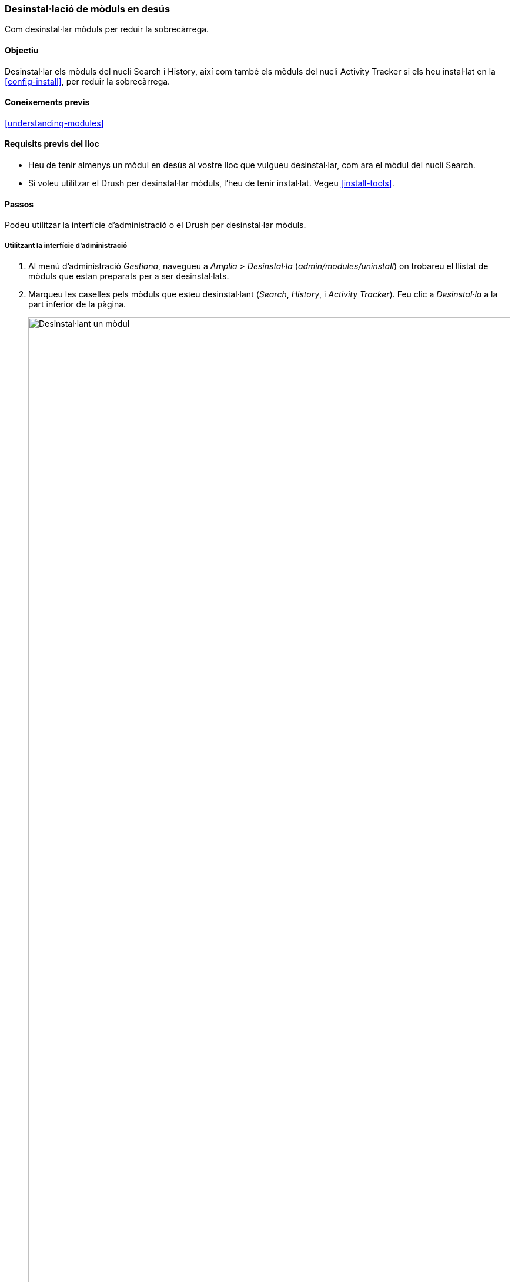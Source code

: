 [[config-uninstall]]

=== Desinstal·lació de mòduls en desús

[role="summary"]
Com desinstal·lar mòduls per reduir la sobrecàrrega.

(((Module,uninstalling unused)))
(((Uninstalling,unused modules)))
(((Performance,improving)))
(((Drush tool,using to uninstall module)))

==== Objectiu

Desinstal·lar els mòduls del nucli Search i History, així com també els mòduls del nucli Activity Tracker si els heu instal·lat en la <<config-install>>, per reduir la sobrecàrrega.

==== Coneixements previs

<<understanding-modules>>

==== Requisits previs del lloc

* Heu de tenir almenys un mòdul en desús al vostre lloc que vulgueu desinstal·lar, com ara el mòdul del nucli Search.

* Si voleu utilitzar el Drush per desinstal·lar mòduls, l'heu de tenir instal·lat. Vegeu <<install-tools>>.

==== Passos

Podeu utilitzar la interfície d'administració o el Drush per desinstal·lar mòduls.

===== Utilitzant la interfície d'administració

. Al menú d'administració _Gestiona_, navegueu a _Amplia_ > _Desinstal·la_
(_admin/modules/uninstall_) on trobareu el llistat de mòduls que estan preparats per a ser desinstal·lats.

. Marqueu les caselles pels mòduls que esteu desinstal·lant (_Search_, _History_, i
_Activity Tracker_). Feu clic a _Desinstal·la_ a la part inferior de la pàgina.
+
--
// Top part of admin/modules/uninstall, with Activity Tracker checked.
image:images/config-uninstall_check-modules.png["Desinstal·lant un mòdul",width="100%"]

[NOTE]
=================
No podeu desinstal·lar un mòdul si és requerit per altres mòduls i/o funcionalitats. Per exemple, el mòdul del nucli File és requerit pels mòduls del nucli Text Editor, CKEditor i Image. No es poden desinstal·lar si no és que heu desinstal·lat abans els mòduls i funcionalitats dependents. Un mòdul que no pot ser desinstal·lat tindrà la casella de selecció inhabilitada, impedint que el pugueu desinstal·lar.
=================
--

. El pas 2 us demanarà que confirmeu la sol·licitud de desinstal·lació del mòdul. Feu clic
_Desinstal·la_.
+
--
// Uninstall confirmation screen, after checking Activity Tracker, History,
// and Search modules from admin/modules/uninstall.
image:images/config-uninstall_confirmUninstall.png["Confirmació de la desinstal·lació - mòdul search",width="100%"]
--

===== Ús del Drush

. En el menú d'administració _Gestiona_, navegueu a _Amplia_ (_admin/modules_). Us apareixerà la pàgina _Amplia_ mostrant tots els mòduls disponibles al vostre lloc.

. Cerqueu el nom màquina del mòdul que voleu desinstal·lar ampliant l'àrea d'informació del mòdul. Per exemple, el nom màquina del mòdul del nucli Activity Tracker és _tracker_.

. Executeu la següent comanda del Drush per desinstal·lar el mòdul:
+
----
drush pm-uninstall tracker
----

==== Per saber-ne més

* <<install-tools>>

* <<prevent-cache-clear>>

* Podeu desinstal·lar també el mòdul del nucli Comment seguint aquests passos, però tan sols després que els camps de comentaris hagin estat eliminats, que és un efecte secundari de <<structure-content-type-delete>>.

//==== Related concepts

//==== Additional resources


*Atribucions*

Escrit i editat per https://www.drupal.org/u/surendramohan[Surendra Mohan],
i https://www.drupal.org/u/jojyja[Jojy Alphonso] de
http://redcrackle.com[Red Crackle]. Traduït per https://www.drupal.org/u/francescbassas[Francesc Bassas i Bullich]. Revisat per https://www.drupal.org/u/rvilar[Ramon Vilar] de http://ymbra.com[Ymbra]
